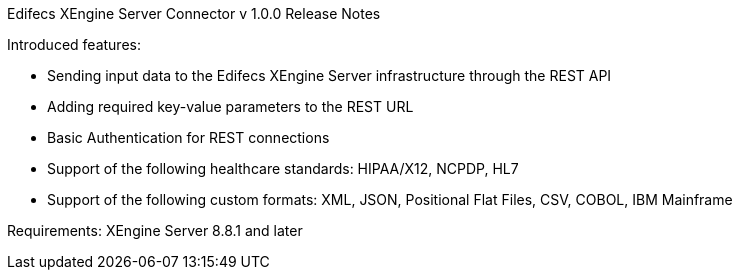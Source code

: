 Edifecs XEngine Server Connector v 1.0.0 Release Notes 

Introduced features:

 - Sending input data to the Edifecs XEngine Server infrastructure through the REST API
 - Adding required key-value parameters to the REST URL
 - Basic Authentication for REST connections
 - Support of the following healthcare standards: HIPAA/X12, NCPDP, HL7
 - Support of the following custom formats: XML, JSON, Positional Flat Files, CSV, COBOL, IBM Mainframe

Requirements:
XEngine Server 8.8.1 and later
